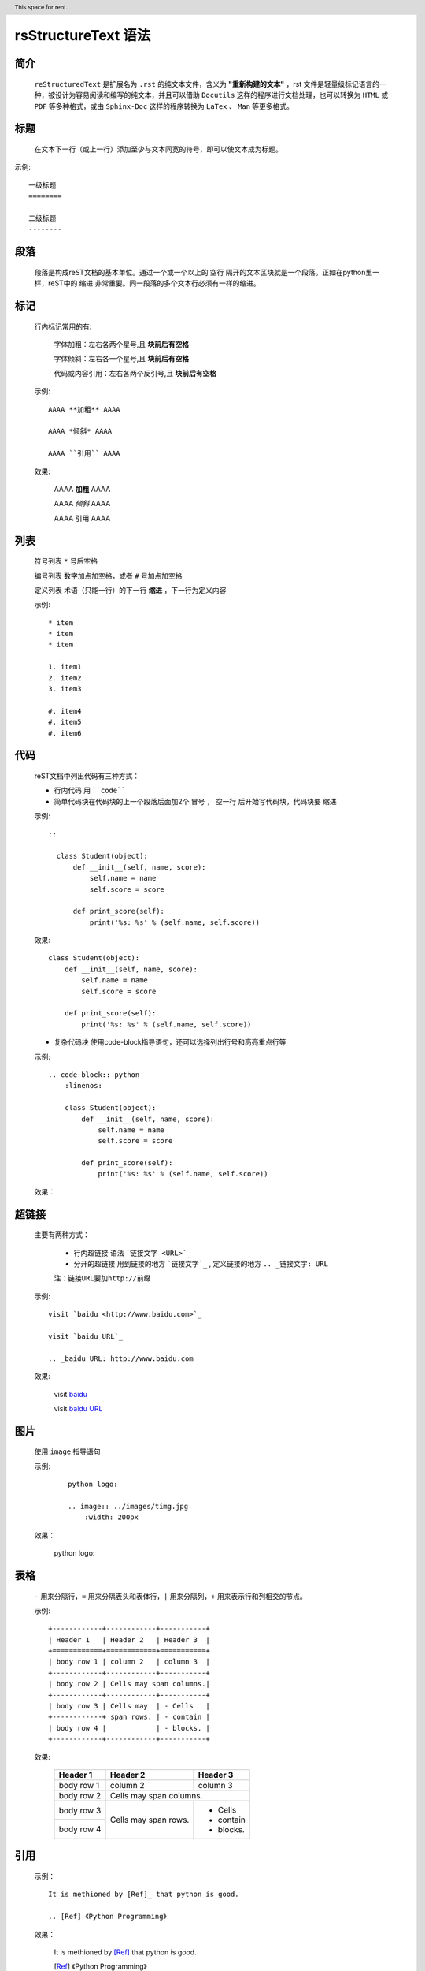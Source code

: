 rsStructureText 语法
======================

简介
----

	``reStructuredText`` 是扩展名为 ``.rst`` 的纯文本文件，含义为 **"重新构建的文本"** ，rst 文件是轻量级标记语言的一种，被设计为容易阅读和编写的纯文本，并且可以借助 ``Docutils`` 这样的程序进行文档处理，也可以转换为 ``HTML`` 或 ``PDF`` 等多种格式，或由 ``Sphinx-Doc`` 这样的程序转换为 ``LaTex`` 、 ``Man`` 等更多格式。

标题
----

	在文本下一行（或上一行）添加至少与文本同宽的符号，即可以使文本成为标题。

示例:
::

	一级标题
	========

	二级标题
	--------


段落
-----
	 
	段落是构成reST文档的基本单位。通过一个或一个以上的 ``空行`` 隔开的文本区块就是一个段落。正如在python里一样，reST中的 ``缩进`` 非常重要。同一段落的多个文本行必须有一样的缩进。

标记
----

	行内标记常用的有:

		字体加粗：左右各两个星号,且 **块前后有空格**

		字体倾斜：左右各一个星号,且 **块前后有空格**

		代码或内容引用：左右各两个反引号,且 **块前后有空格**

	示例:
	::

		AAAA **加粗** AAAA

		AAAA *倾斜* AAAA

		AAAA ``引用`` AAAA

	效果:

		AAAA **加粗** AAAA

		AAAA *倾斜* AAAA

		AAAA ``引用`` AAAA


列表
----

	符号列表 ``*`` 号后空格

	编号列表 数字加点加空格，或者 ``#`` 号加点加空格

	定义列表 术语（只能一行）的下一行 **缩进** ，下一行为定义内容

	示例:
	::

		* item                                                          
		* item                                                          
		* item                                                          
                                                                
		1. item1                                                        
		2. item2                                                        
		3. item3                                                        
                                                                
		#. item4                                                        
		#. item5                                                        
		#. item6               

代码
----

	reST文档中列出代码有三种方式：

	* 行内代码 用 ````code````

	* 简单代码块在代码块的上一个段落后面加2个 ``冒号`` ， ``空一行`` 后开始写代码块，代码块要 ``缩进``

	示例:
        ::

          ::

            class Student(object):
                def __init__(self, name, score):
                    self.name = name
                    self.score = score

                def print_score(self):
                    print('%s: %s' % (self.name, self.score))



	效果:
	::

		class Student(object):
		    def __init__(self, name, score):
		        self.name = name
		        self.score = score

		    def print_score(self):
		        print('%s: %s' % (self.name, self.score))
                         

	* 复杂代码块 使用code-block指导语句，还可以选择列出行号和高亮重点行等

	示例:
        ::

            .. code-block:: python
                :linenos:

                class Student(object):
                    def __init__(self, name, score):
                        self.name = name
                        self.score = score

                    def print_score(self):
                        print('%s: %s' % (self.name, self.score))


	效果：

	.. code-block:: python
		:linenos:

		class Student(object):
		    def __init__(self, name, score):
		        self.name = name
		        self.score = score

		    def print_score(self):
		        print('%s: %s' % (self.name, self.score))

超链接
------
	主要有两种方式：

		* 行内超链接 语法 ```链接文字 <URL>`_``
		* 分开的超链接 用到链接的地方 ```链接文字`_`` , 定义链接的地方 ``.. _链接文字: URL``

		``注：链接URL要加http://前缀``

	
	示例:
	::

		visit `baidu <http://www.baidu.com>`_                           
                                                                
		visit `baidu URL`_  

		.. _baidu URL: http://www.baidu.com  

	效果:

		visit `baidu <http://www.baidu.com>`_                           
                                                                
		visit `baidu URL`_  

		.. _baidu URL: http://www.baidu.com                                                                               
                                  

图片
----
	
    使用 ``image`` 指导语句

    示例:

        ::

            python logo:

            .. image:: ../images/timg.jpg
                :width: 200px


    效果：

        python logo:

        .. image:: ../images/timg.jpg
            :width: 200px



表格
----

	``-`` 用来分隔行，``=`` 用来分隔表头和表体行，``|`` 用来分隔列，``+`` 用来表示行和列相交的节点。

	示例:
	::

		+------------+------------+-----------+
		| Header 1   | Header 2   | Header 3  |
		+============+============+===========+
		| body row 1 | column 2   | column 3  |
		+------------+------------+-----------+
		| body row 2 | Cells may span columns.|
		+------------+------------+-----------+
		| body row 3 | Cells may  | - Cells   |
		+------------+ span rows. | - contain |
		| body row 4 |            | - blocks. |
		+------------+------------+-----------+

	效果:

		+------------+------------+-----------+
		| Header 1   | Header 2   | Header 3  |
		+============+============+===========+
		| body row 1 | column 2   | column 3  |
		+------------+------------+-----------+
		| body row 2 | Cells may span columns.|
		+------------+------------+-----------+
		| body row 3 | Cells may  | - Cells   |
		+------------+ span rows. | - contain |
		| body row 4 |            | - blocks. |
		+------------+------------+-----------+

引用
----
	示例：
	::

		It is methioned by [Ref]_ that python is good.

		.. [Ref] 《Python Programming》

	效果：

		It is methioned by [Ref]_ that python is good.

		.. [Ref] 《Python Programming》

注脚
----

    示例：
    ::

        orem ipsum [#f1]_ dolor sit amet ... [#f2]_

        Footnotes

        .. [#f1] Text of the first footnote.
        .. [#f2] Text of the second footnote.

    效果：

        orem ipsum [#f1]_ dolor sit amet ... [#f2]_

        Footnotes

        .. [#f1] Text of the first footnote.
        .. [#f2] Text of the second footnote.


.. |date| date::
.. |time| date:: %H:%M

Today's date is |date|.

This document was generated on |date| at |time|.


# item4
# item5
# item6

.. contents:: Here's a very long Table of
   Contents title

.. header:: This space for rent.


.. meta::
   :description: The reStructuredText plaintext markup language
   :keywords: plaintext, markup language

`Write to me`_ with your questions.

    .. _Write to me: 453761491@qq.com


**更多reST语法请参考：**

* `reStructuredText标记语言规范 <http://docutils.sourceforge.net/docs/ref/rst/restructuredtext.html>`_


